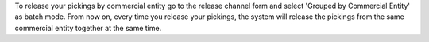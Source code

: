 To release your pickings by commercial entity go to the release channel
form and select 'Grouped by Commercial Entity' as batch mode. From now on,
every time you release your pickings, the system will release the
pickings from the same commercial entity together at the same time.
